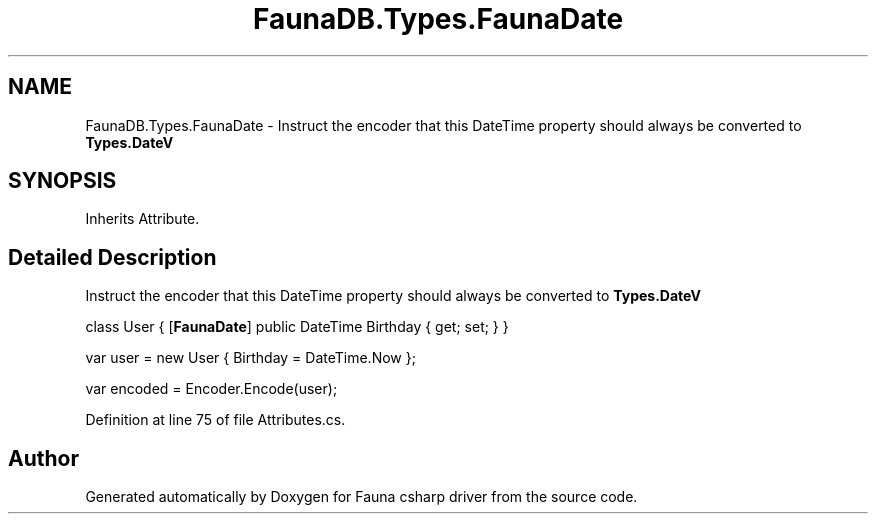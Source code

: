 .TH "FaunaDB.Types.FaunaDate" 3 "Thu Oct 7 2021" "Version 1.0" "Fauna csharp driver" \" -*- nroff -*-
.ad l
.nh
.SH NAME
FaunaDB.Types.FaunaDate \- Instruct the encoder that this DateTime property should always be converted to \fBTypes\&.DateV\fP  

.SH SYNOPSIS
.br
.PP
.PP
Inherits Attribute\&.
.SH "Detailed Description"
.PP 
Instruct the encoder that this DateTime property should always be converted to \fBTypes\&.DateV\fP 

class User { [\fBFaunaDate\fP] public DateTime Birthday { get; set; } }
.PP
var user = new User { Birthday = DateTime\&.Now };
.PP
var encoded = Encoder\&.Encode(user); 
.PP
Definition at line 75 of file Attributes\&.cs\&.

.SH "Author"
.PP 
Generated automatically by Doxygen for Fauna csharp driver from the source code\&.
